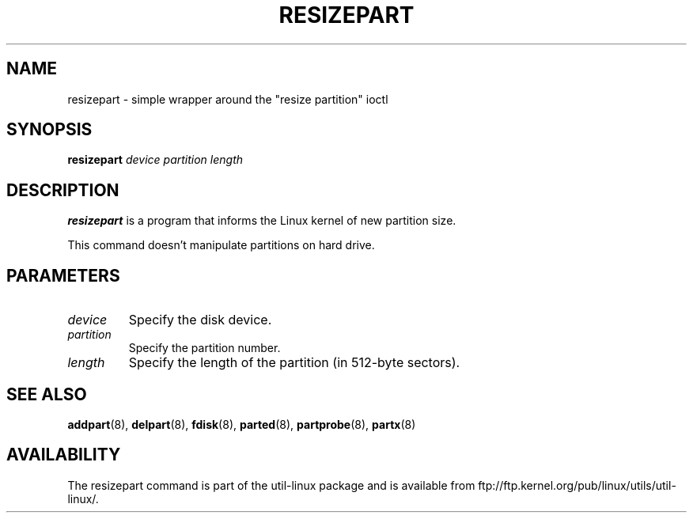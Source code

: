 .\" resizepart.8 --
.\" Copyright 2012 Vivek Goyal <vgoyal@redhat.com>
.\" Copyright 2012 Red Hat, Inc.
.\" May be distributed under the GNU General Public License
.TH RESIZEPART 8 "February 2012" "util-linux" "System Administration"
.SH NAME
resizepart \- simple wrapper around the "resize partition" ioctl
.SH SYNOPSIS
.B resizepart
.I device partition length
.SH DESCRIPTION
.B resizepart
is a program that informs the Linux kernel of new partition size.

This command doesn't manipulate partitions on hard drive.

.SH PARAMETERS
.TP
.I device
Specify the disk device.
.TP
.I partition
Specify the partition number.
.TP
.I length
Specify the length of the partition (in 512-byte sectors).

.SH SEE ALSO
.BR addpart (8),
.BR delpart (8),
.BR fdisk (8),
.BR parted (8),
.BR partprobe (8),
.BR partx (8)
.SH AVAILABILITY
The resizepart command is part of the util-linux package and is available from
ftp://ftp.kernel.org/pub/linux/utils/util-linux/.
